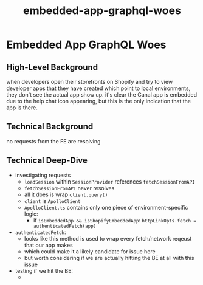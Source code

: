 :PROPERTIES:
:ID:       21e91602-5976-4445-bf44-5bd1cda3b9b4
:END:
#+title: embedded-app-graphql-woes
* Embedded App GraphQL Woes

** High-Level Background
when developers open their storefronts on Shopify and try to view developer apps that they have created which point to local environments, they don't see the actual app show up. it's clear the Canal app is embedded due to the help chat icon appearing, but this is the only indication that the app is there.

** Technical Background
no requests from the FE are resolving

** Technical Deep-Dive
 - investigating requests
   - ~loadSession~ within ~SessionProvider~ references ~fetchSessionFromAPI~
   - ~fetchSessionFromAPI~ never resolves
   - all it does is wrap ~client.query()~
   - ~client~ is ~ApolloClient~
   - ~ApolloClient.ts~ contains only one piece of environment-specific logic:
     - if ~isEmbeddedApp && isShopifyEmbeddedApp~: ~httpLinkOpts.fetch = authenticatedFetch(app)~
 - ~authenticatedFetch~:
   - looks like this method is used to wrap every fetch/network reqeust that our app makes
   - which could make it a likely candidate for issue here
   - but worth considering if we are actually hitting the BE at all with this issue
 - testing if we hit the BE:
   -
